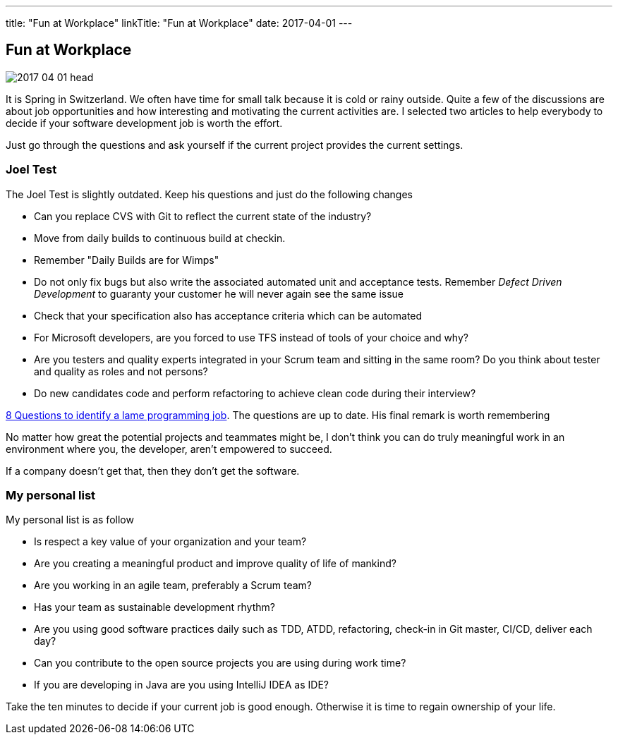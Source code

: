 ---
title: "Fun at Workplace"
linkTitle: "Fun at Workplace"
date: 2017-04-01
---

== Fun at Workplace
:author: Marcel Baumann
:email: <marcel.baumann@tangly.net>
:homepage: https://www.tangly.net/
:company: https://www.tangly.net/[tangly llc]
:copyright: CC-BY-SA 4.0

image::2017-04-01-head.jpg[role=left]
It is Spring in Switzerland.
We often have time for small talk because it is cold or rainy outside.
Quite a few of the discussions are about job opportunities and how interesting and motivating the current activities are.
I selected two articles to help everybody to decide if your software development job is worth the effort.

Just go through the questions and ask yourself if the current project provides the current settings.

=== Joel Test

The Joel Test is slightly outdated. Keep his questions and just do the following changes

* Can you replace CVS with Git to reflect the current state of the industry?
* Move from daily builds to continuous build at checkin.
* Remember "Daily Builds are for Wimps"
* Do not only fix bugs but also write the associated automated unit and acceptance tests.
 Remember _Defect Driven Development_ to guaranty your customer he will never again see the same issue
* Check that your specification also has acceptance criteria which can be automated
* For Microsoft developers, are you forced to use TFS instead of tools of your choice and why?
* Are you testers and quality experts integrated in your Scrum team and sitting in the same room?
 Do you think about tester and quality as roles and not persons?
* Do new candidates code and perform refactoring to achieve clean code during their interview?

http://www.codypowell.com/taods/2009/12/the-codypo-test-aka-8-questions-to-identify-a-lame-programming-job.html[8 Questions to identify a lame programming job].
The questions are up to date.
His final remark is worth remembering

No matter how great the potential projects and teammates might be, I don't think you can do truly meaningful work in an environment where you, the
developer, aren't empowered to succeed.

If a company doesn't get that, then they don't get the software.

=== My personal list

My personal list is as follow

* Is respect a key value of your organization and your team?
* Are you creating a meaningful product and improve quality of life of mankind?
* Are you working in an agile team, preferably a Scrum team?
* Has your team as sustainable development rhythm?
* Are you using good software practices daily such as TDD, ATDD, refactoring, check-in in Git master, CI/CD, deliver each day?
* Can you contribute to the open source projects you are using during work time?
* If you are developing in Java are you using IntelliJ IDEA as IDE?

Take the ten minutes to decide if your current job is good enough.
Otherwise it is time to regain ownership of your life.
